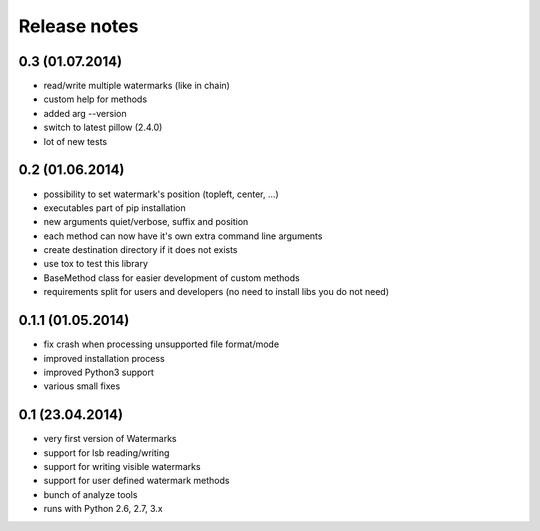 Release notes
=============

0.3 (01.07.2014)
----------------
- read/write multiple watermarks (like in chain)
- custom help for methods
- added arg --version
- switch to latest pillow (2.4.0)
- lot of new tests

0.2 (01.06.2014)
----------------

- possibility to set watermark's position (topleft, center, ...)
- executables part of pip installation
- new arguments quiet/verbose, suffix and position
- each method can now have it's own extra command line arguments
- create destination directory if it does not exists
- use tox to test this library
- BaseMethod class for easier development of custom methods
- requirements split for users and developers (no need to install libs you do not need)


0.1.1 (01.05.2014)
------------------

- fix crash when processing unsupported file format/mode
- improved installation process
- improved Python3 support
- various small fixes


0.1 (23.04.2014)
----------------

- very first version of Watermarks
- support for lsb reading/writing
- support for writing visible watermarks
- support for user defined watermark methods
- bunch of analyze tools
- runs with Python 2.6, 2.7, 3.x
